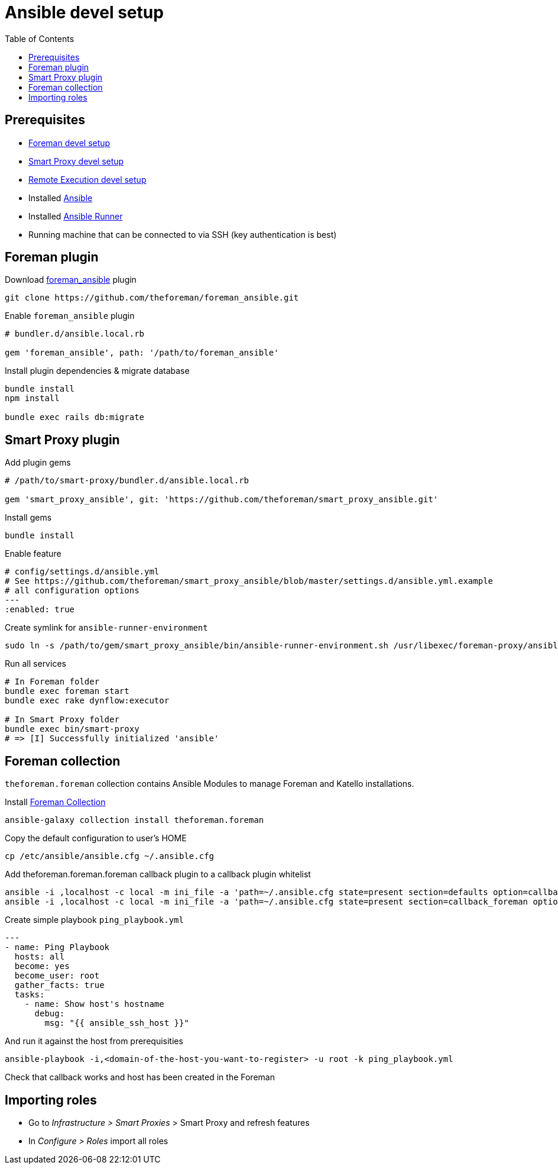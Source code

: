 = Ansible devel setup
:toc: right
:toclevels: 5

[[prerequisites]]
== Prerequisites

* https://github.com/theforeman/foreman/blob/develop/developer_docs/foreman_dev_setup.asciidoc[Foreman devel setup]
* https://github.com/theforeman/foreman/blob/develop/developer_docs/smart_proxy_dev_setup.asciidoc[Smart Proxy devel setup]
* https://github.com/theforeman/foreman/blob/develop/developer_docs/remote_execution_dev_setup.asciidoc[Remote Execution devel setup]
* Installed https://docs.ansible.com/ansible/latest/installation_guide/intro_installation.html[Ansible]
* Installed https://ansible-runner.readthedocs.io/en/stable/install/[Ansible Runner]
* Running machine that can be connected to via SSH (key authentication is best)

[[foreman-plugin]]
== Foreman plugin

Download https://github.com/theforeman/foreman_ansible[foreman_ansible] plugin
[source, bash]
....
git clone https://github.com/theforeman/foreman_ansible.git
....

Enable `foreman_ansible` plugin
[source, ruby]
....
# bundler.d/ansible.local.rb

gem 'foreman_ansible', path: '/path/to/foreman_ansible'
....

Install plugin dependencies & migrate database
[source, bash]
....
bundle install
npm install

bundle exec rails db:migrate
....


[[smart-proxy-plugin]]
== Smart Proxy plugin
Add plugin gems

[source, bash]
....
# /path/to/smart-proxy/bundler.d/ansible.local.rb

gem 'smart_proxy_ansible', git: 'https://github.com/theforeman/smart_proxy_ansible.git'
....

Install gems
[source, bash]
....
bundle install
....

Enable feature

[source, yaml]
....
# config/settings.d/ansible.yml
# See https://github.com/theforeman/smart_proxy_ansible/blob/master/settings.d/ansible.yml.example
# all configuration options
---
:enabled: true
....

Create symlink for `ansible-runner-environment`
[source, bash]
....
sudo ln -s /path/to/gem/smart_proxy_ansible/bin/ansible-runner-environment.sh /usr/libexec/foreman-proxy/ansible-runner-environment
....

Run all services
[source, bash]
....
# In Foreman folder
bundle exec foreman start
bundle exec rake dynflow:executor

# In Smart Proxy folder
bundle exec bin/smart-proxy
# => [I] Successfully initialized 'ansible'
....

[[foreman-collection]]
== Foreman collection

`theforeman.foreman` collection contains Ansible Modules to manage Foreman and Katello installations.

Install https://docs.ansible.com/ansible/latest/collections/theforeman/foreman/index.html[Foreman Collection]

[source, bash]
....
ansible-galaxy collection install theforeman.foreman
....

Copy the default configuration to user's HOME

[source, bash]
....
cp /etc/ansible/ansible.cfg ~/.ansible.cfg
....


Add theforeman.foreman.foreman callback plugin to a callback plugin whitelist

[source, bash]
....
ansible -i ,localhost -c local -m ini_file -a 'path=~/.ansible.cfg state=present section=defaults option=callback_whitelist value=theforeman.foreman.foreman' localhost
ansible -i ,localhost -c local -m ini_file -a 'path=~/.ansible.cfg state=present section=callback_foreman option=url value=http://localhost:3000' localhost
....

Create simple playbook `ping_playbook.yml`

[source, yaml]
....
---
- name: Ping Playbook
  hosts: all
  become: yes
  become_user: root
  gather_facts: true
  tasks:
    - name: Show host's hostname
      debug:
        msg: "{{ ansible_ssh_host }}"
....

And run it against the host from prerequisities
[source, bash]
....
ansible-playbook -i,<domain-of-the-host-you-want-to-register> -u root -k ping_playbook.yml
....

Check that callback works and host has been created in the Foreman

[[importing-roles]]
== Importing roles
* Go to _Infrastructure > Smart Proxies_ > Smart Proxy and refresh features
* In _Configure > Roles_ import all roles
